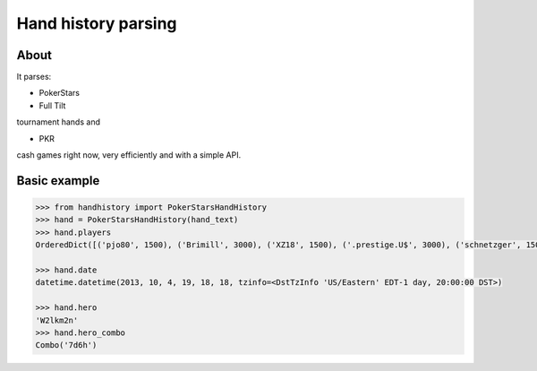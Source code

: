 Hand history parsing
====================

About
-----

It parses:

* PokerStars
* Full Tilt

tournament hands and

* PKR

cash games right now, very efficiently and with a simple API.

Basic example
-------------

.. code-block:: python

    >>> from handhistory import PokerStarsHandHistory
    >>> hand = PokerStarsHandHistory(hand_text)
    >>> hand.players
    OrderedDict([('pjo80', 1500), ('Brimill', 3000), ('XZ18', 1500), ('.prestige.U$', 3000), ('schnetzger', 1500), ('W2lkm2n', 3000), ('sednanref', 1500), ('daoudi007708', 1500), ('IPODpoker88', 3000)])

    >>> hand.date
    datetime.datetime(2013, 10, 4, 19, 18, 18, tzinfo=<DstTzInfo 'US/Eastern' EDT-1 day, 20:00:00 DST>)

    >>> hand.hero
    'W2lkm2n'
    >>> hand.hero_combo
    Combo('7d6h')

